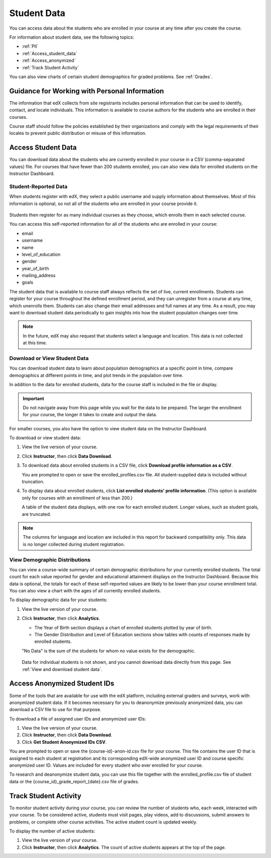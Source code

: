 .. _Student Data:

############################
Student Data
############################

You can access data about the students who are enrolled in your course at any
time after you create the course.

For information about student data, see the following topics:

* :ref:`PII`

* :ref:`Access_student_data`

* :ref:`Access_anonymized`
  
* :ref:`Track Student Activity`

You can also view charts of certain student demographics for graded problems.
See :ref:`Grades`.

.. _PII:

***************************************************************
Guidance for Working with Personal Information
***************************************************************

The information that edX collects from site registrants includes personal
information that can be used to identify, contact, and locate individuals. This
information is available to course authors for the students who are enrolled in
their courses.

Course staff should follow the policies established by their organizations
and comply with the legal requirements of their locales to prevent public
distribution or misuse of this information.

.. **Question**: I just made this statement up. What guidance can/should we give, for immediate publication and in the future? (sent to Tena and Jennifer Adams 31 Jan 14)

.. _Access_student_data:

****************************
Access Student Data
****************************

You can download data about the students who are currently enrolled in your
course in a CSV (comma-separated values) file. For courses that have fewer than
200 students enrolled, you can also view data for enrolled students on the
Instructor Dashboard.

======================
Student-Reported Data
======================

When students register with edX, they select a public username and supply
information about themselves. Most of this information is optional, so not all
of the students who are enrolled in your course provide it.

 .. image:: ../Images/Registration_page.png
   :alt: Fields that collect student information during registration

Students then register for as many individual courses as they choose, which
enrolls them in each selected course.

You can access this self-reported information for all of the students who are
enrolled in your course:

* email
* username
* name
* level_of_education
* gender
* year_of_birth
* mailing_address
* goals

The student data that is available to course staff always reflects the set of
live, current enrollments. Students can register for your course throughout the
defined enrollment period, and they can unregister from a course at any time,
which unenrolls them. Students can also change their email addresses and full
names at any time. As a result, you may want to download student data
periodically to gain insights into how the student population changes over
time.

.. note:: In the future, edX may also request that students select a language and location. This data is not collected at this time.

.. _View and download student data:

==========================================
Download or View Student Data
==========================================

You can download student data to learn about population demographics at a
specific point in time, compare demographics at different points in time, and
plot trends in the population over time.

In addition to the data for enrolled students, data for the course staff is
included in the file or display.

.. important:: Do not navigate away from this page while you wait for the data to be prepared. The larger the enrollment for your course, the longer it takes to create and output the data. 

For smaller courses, you also have the option to view student data on the
Instructor Dashboard.

To download or view student data:

#. View the live version of your course.

#. Click **Instructor**, then click **Data Download**.

#. To download data about enrolled students in a CSV file, click **Download profile information as a CSV**.

   You are prompted to open or save the enrolled_profiles.csv file. All
   student-supplied data is included without truncation.

#. To display data about enrolled students, click **List enrolled students'
   profile information**. (This option is available only for courses with an
   enrollment of less than 200.)

   A table of the student data displays, with one row for each enrolled
   student. Longer values, such as student goals, are truncated.

 .. image:: ../Images/StudentData_Table.png
  :alt: Table with columns for the collected data points and rows for each student on the Instructor Dashboard

.. note:: The columns for language and location are included in this report for backward compatibility only. This data is no longer collected during student registration.

==========================================
View Demographic Distributions
==========================================

You can view a course-wide summary of certain demographic distributions for
your currently enrolled students. The total count for each value reported for
gender and educational attainment displays on the Instructor Dashboard. Because
this data is optional, the totals for each of these self-reported values are
likely to be lower than your course enrollment total. You can also view a chart
with the ages of all currently enrolled students.

To display demographic data for your students:

#. View the live version of your course.

#. Click **Instructor**, then click **Analytics**. 

   * The Year of Birth section displays a chart of enrolled students plotted by
     year of birth.

   * The Gender Distribution and Level of Education sections show tables with
     counts of responses made by enrolled students.

   .. image:: ../Images/Distribution_Education.png
    :alt: Table with columns for different possible values for level of education completed and total count reported for each value

   .. image:: ../Images/Distribution_Gender.png
    :alt: Table with columns for different possible values for gender and total count reported for each value

   "No Data" is the sum of the students for whom no value exists for the
   demographic.

  Data for individual students is not shown, and you cannot download data
  directly from this page. See :ref:`View and download student data`.

.. _Access_anonymized:

********************************
Access Anonymized Student IDs
********************************

Some of the tools that are available for use with the edX platform, including
external graders and surveys, work with anonymized student data. If it becomes
necessary for you to deanonymize previously anonymized data, you can download a
CSV file to use for that purpose.

To download a file of assigned user IDs and anonymized user IDs:

#. View the live version of your course.

#. Click **Instructor**, then click **Data Download**.

#. Click **Get Student Anonymized IDs CSV**.

You are prompted to open or save the {course-id}-anon-id.csv file for your
course. This file contains the user ID that is assigned to each student at
registration and its corresponding edX-wide anonymized user ID and course
specific anonymized user ID. Values are included for every student who ever
enrolled for your course.

To research and deanonymize student data, you can use this file together with
the enrolled_profile.csv file of student data or the
{course_id}_grade_report_{date}.csv file of grades.

.. _Track Student Activity:

******************************
Track Student Activity
******************************

To monitor student activity during your course, you can review the number of
students who, each week, interacted with your course. To be considered active,
students must visit pages, play videos, add to discussions, submit answers to
problems, or complete other course activities. The active student count is
updated weekly.

To display the number of active students:

#. View the live version of your course.

#. Click **Instructor**, then click **Analytics**. The count of active students
   appears at the top of the page.

